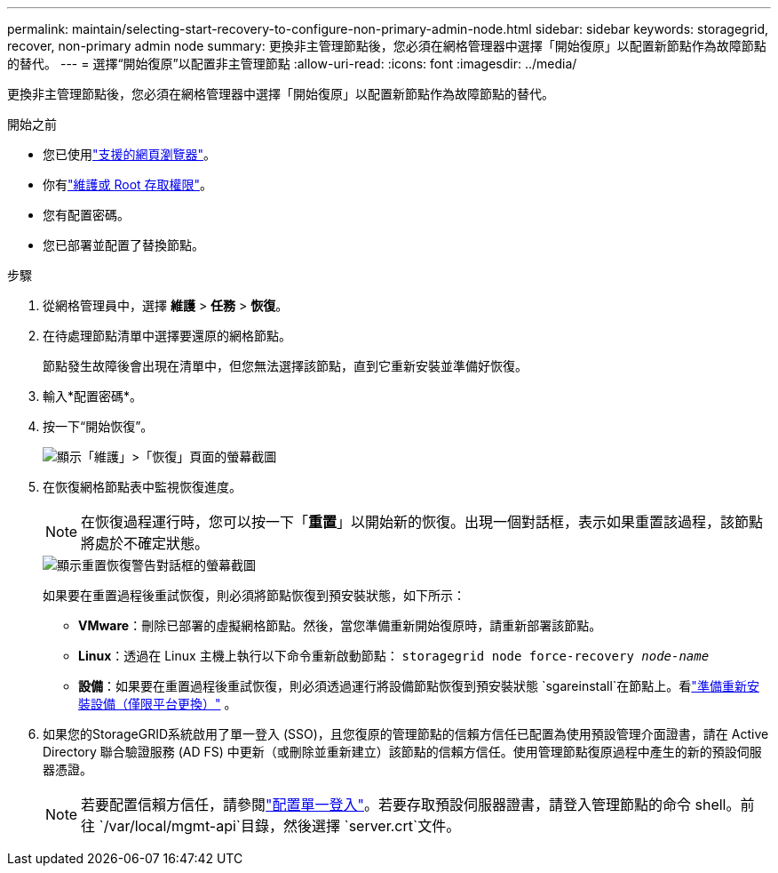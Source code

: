 ---
permalink: maintain/selecting-start-recovery-to-configure-non-primary-admin-node.html 
sidebar: sidebar 
keywords: storagegrid, recover, non-primary admin node 
summary: 更換非主管理節點後，您必須在網格管理器中選擇「開始復原」以配置新節點作為故障節點的替代。 
---
= 選擇“開始復原”以配置非主管理節點
:allow-uri-read: 
:icons: font
:imagesdir: ../media/


[role="lead"]
更換非主管理節點後，您必須在網格管理器中選擇「開始復原」以配置新節點作為故障節點的替代。

.開始之前
* 您已使用link:../admin/web-browser-requirements.html["支援的網頁瀏覽器"]。
* 你有link:../admin/admin-group-permissions.html["維護或 Root 存取權限"]。
* 您有配置密碼。
* 您已部署並配置了替換節點。


.步驟
. 從網格管理員中，選擇 *維護* > *任務* > *恢復*。
. 在待處理節點清單中選擇要還原的網格節點。
+
節點發生故障後會出現在清單中，但您無法選擇該節點，直到它重新安裝並準備好恢復。

. 輸入*配置密碼*。
. 按一下“開始恢復”。
+
image::../media/4b_select_recovery_node.png[顯示「維護」>「恢復」頁面的螢幕截圖]

. 在恢復網格節點表中監視恢復進度。
+

NOTE: 在恢復過程運行時，您可以按一下「*重置*」以開始新的恢復。出現一個對話框，表示如果重置該過程，該節點將處於不確定狀態。

+
image::../media/recovery_reset_warning.gif[顯示重置恢復警告對話框的螢幕截圖]

+
如果要在重置過程後重試恢復，則必須將節點恢復到預安裝狀態，如下所示：

+
** *VMware*：刪除已部署的虛擬網格節點。然後，當您準備重新開始復原時，請重新部署該節點。
** *Linux*：透過在 Linux 主機上執行以下命令重新啟動節點： `storagegrid node force-recovery _node-name_`
** *設備*：如果要在重置過程後重試恢復，則必須透過運行將設備節點恢復到預安裝狀態 `sgareinstall`在節點上。看link:preparing-appliance-for-reinstallation-platform-replacement-only.html["準備重新安裝設備（僅限平台更換）"] 。


. 如果您的StorageGRID系統啟用了單一登入 (SSO)，且您復原的管理節點的信賴方信任已配置為使用預設管理介面​​證書，請在 Active Directory 聯合驗證服務 (AD FS) 中更新（或刪除並重新建立）該節點的信賴方信任。使用管理節點復原過程中產生的新的預設伺服器憑證。
+

NOTE: 若要配置信賴方信任，請參閱link:../admin/configuring-sso.html["配置單一登入"]。若要存取預設伺服器證書，請登入管理節點的命令 shell。前往 `/var/local/mgmt-api`目錄，然後選擇 `server.crt`文件。


